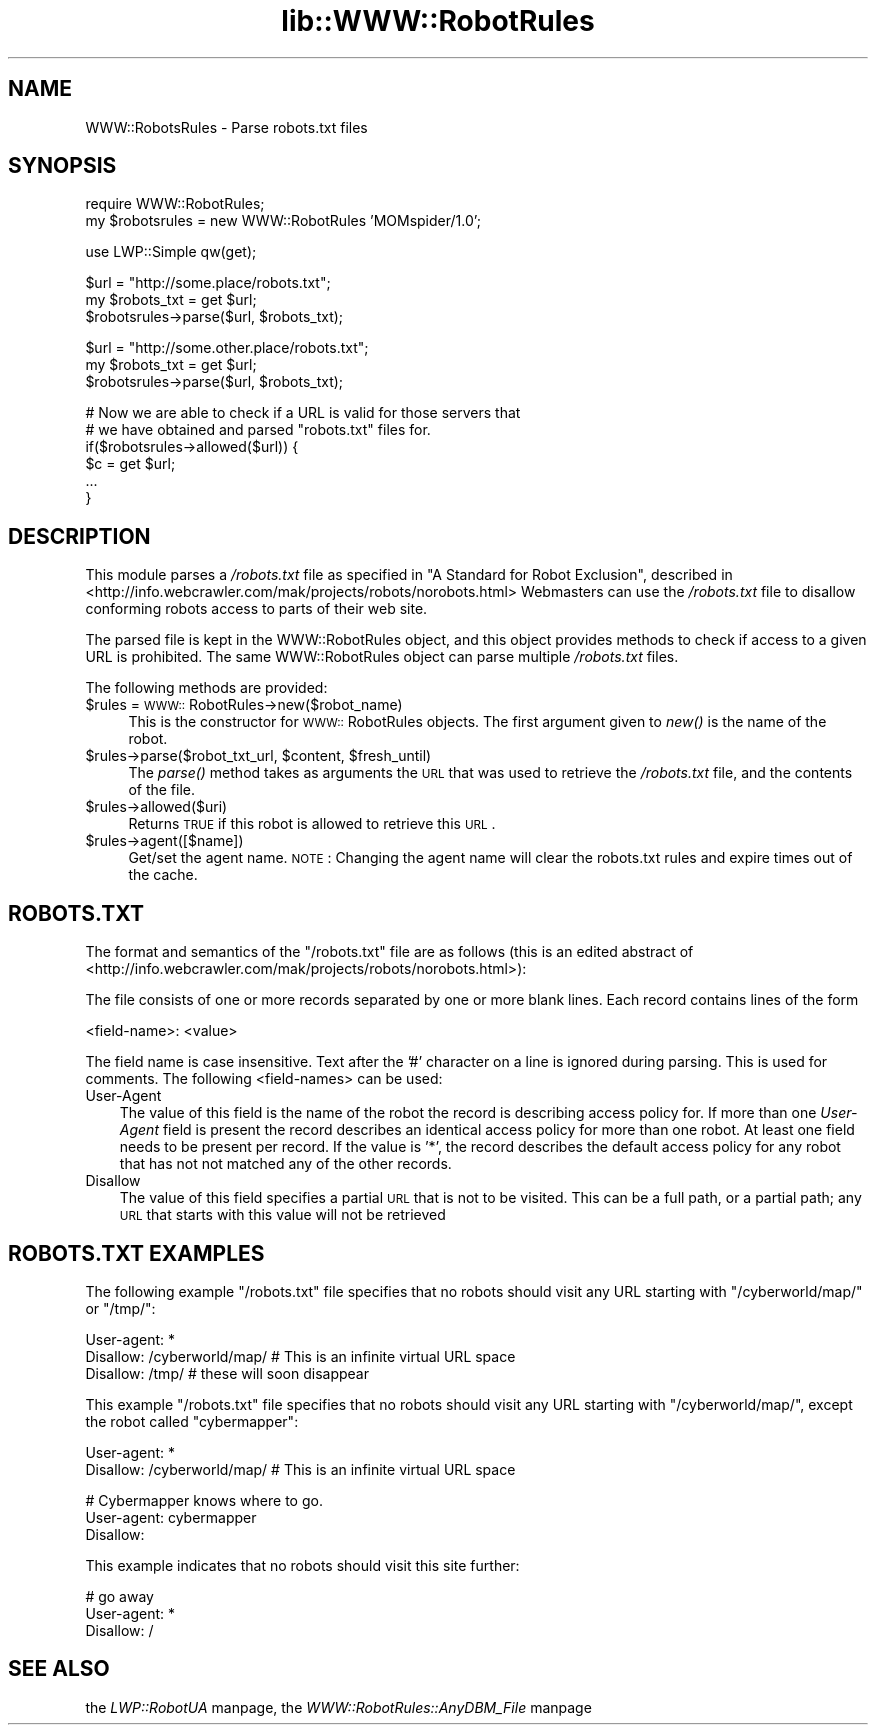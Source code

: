 .rn '' }`
''' $RCSfile$$Revision$$Date$
'''
''' $Log$
'''
.de Sh
.br
.if t .Sp
.ne 5
.PP
\fB\\$1\fR
.PP
..
.de Sp
.if t .sp .5v
.if n .sp
..
.de Ip
.br
.ie \\n(.$>=3 .ne \\$3
.el .ne 3
.IP "\\$1" \\$2
..
.de Vb
.ft CW
.nf
.ne \\$1
..
.de Ve
.ft R

.fi
..
'''
'''
'''     Set up \*(-- to give an unbreakable dash;
'''     string Tr holds user defined translation string.
'''     Bell System Logo is used as a dummy character.
'''
.tr \(*W-|\(bv\*(Tr
.ie n \{\
.ds -- \(*W-
.ds PI pi
.if (\n(.H=4u)&(1m=24u) .ds -- \(*W\h'-12u'\(*W\h'-12u'-\" diablo 10 pitch
.if (\n(.H=4u)&(1m=20u) .ds -- \(*W\h'-12u'\(*W\h'-8u'-\" diablo 12 pitch
.ds L" ""
.ds R" ""
'''   \*(M", \*(S", \*(N" and \*(T" are the equivalent of
'''   \*(L" and \*(R", except that they are used on ".xx" lines,
'''   such as .IP and .SH, which do another additional levels of
'''   double-quote interpretation
.ds M" """
.ds S" """
.ds N" """""
.ds T" """""
.ds L' '
.ds R' '
.ds M' '
.ds S' '
.ds N' '
.ds T' '
'br\}
.el\{\
.ds -- \(em\|
.tr \*(Tr
.ds L" ``
.ds R" ''
.ds M" ``
.ds S" ''
.ds N" ``
.ds T" ''
.ds L' `
.ds R' '
.ds M' `
.ds S' '
.ds N' `
.ds T' '
.ds PI \(*p
'br\}
.\"	If the F register is turned on, we'll generate
.\"	index entries out stderr for the following things:
.\"		TH	Title 
.\"		SH	Header
.\"		Sh	Subsection 
.\"		Ip	Item
.\"		X<>	Xref  (embedded
.\"	Of course, you have to process the output yourself
.\"	in some meaninful fashion.
.if \nF \{
.de IX
.tm Index:\\$1\t\\n%\t"\\$2"
..
.nr % 0
.rr F
.\}
.TH lib::WWW::RobotRules 3 "libwww-perl-5.64" "20/Apr/101" "User Contributed Perl Documentation"
.UC
.if n .hy 0
.if n .na
.ds C+ C\v'-.1v'\h'-1p'\s-2+\h'-1p'+\s0\v'.1v'\h'-1p'
.de CQ          \" put $1 in typewriter font
.ft CW
'if n "\c
'if t \\&\\$1\c
'if n \\&\\$1\c
'if n \&"
\\&\\$2 \\$3 \\$4 \\$5 \\$6 \\$7
'.ft R
..
.\" @(#)ms.acc 1.5 88/02/08 SMI; from UCB 4.2
.	\" AM - accent mark definitions
.bd B 3
.	\" fudge factors for nroff and troff
.if n \{\
.	ds #H 0
.	ds #V .8m
.	ds #F .3m
.	ds #[ \f1
.	ds #] \fP
.\}
.if t \{\
.	ds #H ((1u-(\\\\n(.fu%2u))*.13m)
.	ds #V .6m
.	ds #F 0
.	ds #[ \&
.	ds #] \&
.\}
.	\" simple accents for nroff and troff
.if n \{\
.	ds ' \&
.	ds ` \&
.	ds ^ \&
.	ds , \&
.	ds ~ ~
.	ds ? ?
.	ds ! !
.	ds /
.	ds q
.\}
.if t \{\
.	ds ' \\k:\h'-(\\n(.wu*8/10-\*(#H)'\'\h"|\\n:u"
.	ds ` \\k:\h'-(\\n(.wu*8/10-\*(#H)'\`\h'|\\n:u'
.	ds ^ \\k:\h'-(\\n(.wu*10/11-\*(#H)'^\h'|\\n:u'
.	ds , \\k:\h'-(\\n(.wu*8/10)',\h'|\\n:u'
.	ds ~ \\k:\h'-(\\n(.wu-\*(#H-.1m)'~\h'|\\n:u'
.	ds ? \s-2c\h'-\w'c'u*7/10'\u\h'\*(#H'\zi\d\s+2\h'\w'c'u*8/10'
.	ds ! \s-2\(or\s+2\h'-\w'\(or'u'\v'-.8m'.\v'.8m'
.	ds / \\k:\h'-(\\n(.wu*8/10-\*(#H)'\z\(sl\h'|\\n:u'
.	ds q o\h'-\w'o'u*8/10'\s-4\v'.4m'\z\(*i\v'-.4m'\s+4\h'\w'o'u*8/10'
.\}
.	\" troff and (daisy-wheel) nroff accents
.ds : \\k:\h'-(\\n(.wu*8/10-\*(#H+.1m+\*(#F)'\v'-\*(#V'\z.\h'.2m+\*(#F'.\h'|\\n:u'\v'\*(#V'
.ds 8 \h'\*(#H'\(*b\h'-\*(#H'
.ds v \\k:\h'-(\\n(.wu*9/10-\*(#H)'\v'-\*(#V'\*(#[\s-4v\s0\v'\*(#V'\h'|\\n:u'\*(#]
.ds _ \\k:\h'-(\\n(.wu*9/10-\*(#H+(\*(#F*2/3))'\v'-.4m'\z\(hy\v'.4m'\h'|\\n:u'
.ds . \\k:\h'-(\\n(.wu*8/10)'\v'\*(#V*4/10'\z.\v'-\*(#V*4/10'\h'|\\n:u'
.ds 3 \*(#[\v'.2m'\s-2\&3\s0\v'-.2m'\*(#]
.ds o \\k:\h'-(\\n(.wu+\w'\(de'u-\*(#H)/2u'\v'-.3n'\*(#[\z\(de\v'.3n'\h'|\\n:u'\*(#]
.ds d- \h'\*(#H'\(pd\h'-\w'~'u'\v'-.25m'\f2\(hy\fP\v'.25m'\h'-\*(#H'
.ds D- D\\k:\h'-\w'D'u'\v'-.11m'\z\(hy\v'.11m'\h'|\\n:u'
.ds th \*(#[\v'.3m'\s+1I\s-1\v'-.3m'\h'-(\w'I'u*2/3)'\s-1o\s+1\*(#]
.ds Th \*(#[\s+2I\s-2\h'-\w'I'u*3/5'\v'-.3m'o\v'.3m'\*(#]
.ds ae a\h'-(\w'a'u*4/10)'e
.ds Ae A\h'-(\w'A'u*4/10)'E
.ds oe o\h'-(\w'o'u*4/10)'e
.ds Oe O\h'-(\w'O'u*4/10)'E
.	\" corrections for vroff
.if v .ds ~ \\k:\h'-(\\n(.wu*9/10-\*(#H)'\s-2\u~\d\s+2\h'|\\n:u'
.if v .ds ^ \\k:\h'-(\\n(.wu*10/11-\*(#H)'\v'-.4m'^\v'.4m'\h'|\\n:u'
.	\" for low resolution devices (crt and lpr)
.if \n(.H>23 .if \n(.V>19 \
\{\
.	ds : e
.	ds 8 ss
.	ds v \h'-1'\o'\(aa\(ga'
.	ds _ \h'-1'^
.	ds . \h'-1'.
.	ds 3 3
.	ds o a
.	ds d- d\h'-1'\(ga
.	ds D- D\h'-1'\(hy
.	ds th \o'bp'
.	ds Th \o'LP'
.	ds ae ae
.	ds Ae AE
.	ds oe oe
.	ds Oe OE
.\}
.rm #[ #] #H #V #F C
.SH "NAME"
WWW::RobotsRules \- Parse robots.txt files
.SH "SYNOPSIS"
.PP
.Vb 2
\& require WWW::RobotRules;
\& my $robotsrules = new WWW::RobotRules 'MOMspider/1.0';
.Ve
.Vb 1
\& use LWP::Simple qw(get);
.Ve
.Vb 3
\& $url = "http://some.place/robots.txt";
\& my $robots_txt = get $url;
\& $robotsrules->parse($url, $robots_txt);
.Ve
.Vb 3
\& $url = "http://some.other.place/robots.txt";
\& my $robots_txt = get $url;
\& $robotsrules->parse($url, $robots_txt);
.Ve
.Vb 6
\& # Now we are able to check if a URL is valid for those servers that
\& # we have obtained and parsed "robots.txt" files for.
\& if($robotsrules->allowed($url)) {
\&     $c = get $url;
\&     ...
\& }
.Ve
.SH "DESCRIPTION"
This module parses a \fI/robots.txt\fR file as specified in
\*(L"A Standard for Robot Exclusion\*(R", described in
<http://info.webcrawler.com/mak/projects/robots/norobots.html>
Webmasters can use the \fI/robots.txt\fR file to disallow conforming
robots access to parts of their web site.
.PP
The parsed file is kept in the WWW::RobotRules object, and this object
provides methods to check if access to a given URL is prohibited.  The
same WWW::RobotRules object can parse multiple \fI/robots.txt\fR files.
.PP
The following methods are provided:
.Ip "$rules = \s-1WWW::\s0RobotRules->new($robot_name)" 4
This is the constructor for \s-1WWW::\s0RobotRules objects.  The first 
argument given to \fInew()\fR is the name of the robot. 
.Ip "$rules->parse($robot_txt_url, $content, $fresh_until)" 4
The \fIparse()\fR method takes as arguments the \s-1URL\s0 that was used to
retrieve the \fI/robots.txt\fR file, and the contents of the file.
.Ip "$rules->allowed($uri)" 4
Returns \s-1TRUE\s0 if this robot is allowed to retrieve this \s-1URL\s0.
.Ip "$rules->agent([$name])" 4
Get/set the agent name. \s-1NOTE\s0: Changing the agent name will clear the robots.txt
rules and expire times out of the cache.
.SH "ROBOTS.TXT"
The format and semantics of the \*(L"/robots.txt\*(R" file are as follows
(this is an edited abstract of
<http://info.webcrawler.com/mak/projects/robots/norobots.html>):
.PP
The file consists of one or more records separated by one or more
blank lines. Each record contains lines of the form
.PP
.Vb 1
\&  <field-name>: <value>
.Ve
The field name is case insensitive.  Text after the \*(L'#\*(R' character on a
line is ignored during parsing.  This is used for comments.  The
following <field-names> can be used:
.Ip "User-Agent" 3
The value of this field is the name of the robot the record is
describing access policy for.  If more than one \fIUser-Agent\fR field is
present the record describes an identical access policy for more than
one robot. At least one field needs to be present per record.  If the
value is \*(L'*\*(R', the record describes the default access policy for any
robot that has not not matched any of the other records.
.Ip "Disallow" 3
The value of this field specifies a partial \s-1URL\s0 that is not to be
visited. This can be a full path, or a partial path; any \s-1URL\s0 that
starts with this value will not be retrieved
.SH "ROBOTS.TXT EXAMPLES"
The following example \*(L"/robots.txt\*(R" file specifies that no robots
should visit any URL starting with \*(L"/cyberworld/map/\*(R" or \*(L"/tmp/":
.PP
.Vb 3
\&  User-agent: *
\&  Disallow: /cyberworld/map/ # This is an infinite virtual URL space
\&  Disallow: /tmp/ # these will soon disappear
.Ve
This example \*(L"/robots.txt\*(R" file specifies that no robots should visit
any URL starting with \*(L"/cyberworld/map/\*(R", except the robot called
\*(L"cybermapper":
.PP
.Vb 2
\&  User-agent: *
\&  Disallow: /cyberworld/map/ # This is an infinite virtual URL space
.Ve
.Vb 3
\&  # Cybermapper knows where to go.
\&  User-agent: cybermapper
\&  Disallow:
.Ve
This example indicates that no robots should visit this site further:
.PP
.Vb 3
\&  # go away
\&  User-agent: *
\&  Disallow: /
.Ve
.SH "SEE ALSO"
the \fILWP::RobotUA\fR manpage, the \fIWWW::RobotRules::AnyDBM_File\fR manpage

.rn }` ''
.IX Title "lib::WWW::RobotRules 3"
.IX Name "WWW::RobotsRules - Parse robots.txt files"

.IX Header "NAME"

.IX Header "SYNOPSIS"

.IX Header "DESCRIPTION"

.IX Item "$rules = \s-1WWW::\s0RobotRules->new($robot_name)"

.IX Item "$rules->parse($robot_txt_url, $content, $fresh_until)"

.IX Item "$rules->allowed($uri)"

.IX Item "$rules->agent([$name])"

.IX Header "ROBOTS.TXT"

.IX Item "User-Agent"

.IX Item "Disallow"

.IX Header "ROBOTS.TXT EXAMPLES"

.IX Header "SEE ALSO"

